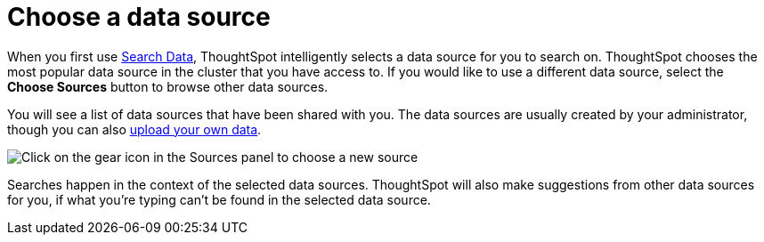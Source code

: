 = Choose a data source
:last_updated: 1/24/2022
:linkattrs:
:experimental:
:page-layout: default-cloud
:page-aliases: /end-user/search/about-choosing-sources.adoc
:description: Before you start a new search, make sure you have chosen the right data sources.

When you first use xref:search-data.adoc[Search Data], ThoughtSpot intelligently selects a data source for you to search on. ThoughtSpot chooses the most popular data source in the cluster that you have access to. If you would like to use a different data source, select the *Choose Sources* button to browse other data sources.

You will see a list of data sources that have been shared with you.
The data sources are usually created by your administrator, though you can also xref:generate-flat-file.adoc[upload your own data].

image::choose-sources-answer-v2.png[Click on the gear icon in the Sources panel to choose a new source]

Searches happen in the context of the selected data sources.
ThoughtSpot will also make suggestions from other data sources for you, if what you're typing can't be found in the selected data source.
